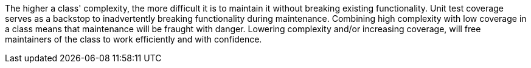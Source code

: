 The higher a class' complexity, the more difficult it is to maintain it without breaking existing functionality. Unit test coverage serves as a backstop to inadvertently breaking functionality during maintenance. Combining high complexity with low coverage in a class means that maintenance will be fraught with danger. Lowering complexity and/or increasing coverage, will free maintainers of the class to work efficiently and with confidence.

